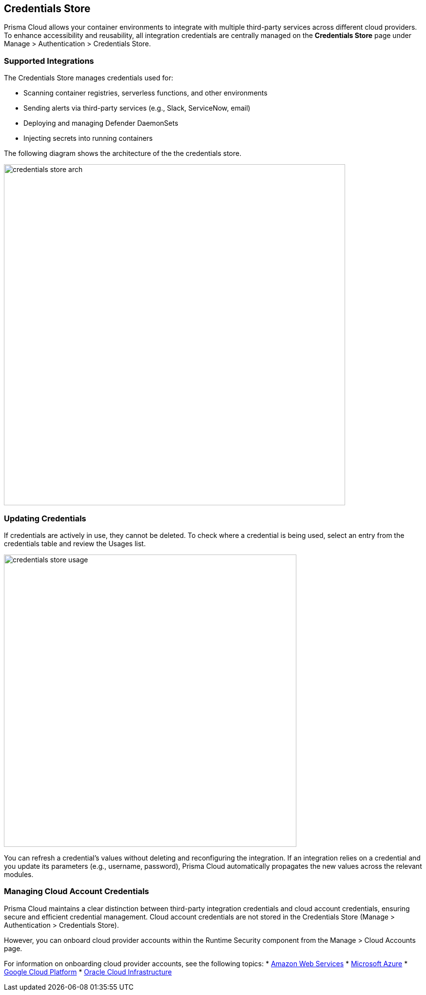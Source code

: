 == Credentials Store
Prisma Cloud allows your container environments to integrate with multiple third-party services across different cloud providers. To enhance accessibility and reusability, all integration credentials are centrally managed on the *Credentials Store* page under Manage > Authentication > Credentials Store.

=== Supported Integrations
The Credentials Store manages credentials used for:

* Scanning container registries, serverless functions, and other environments
* Sending alerts via third-party services (e.g., Slack, ServiceNow, email)
* Deploying and managing Defender DaemonSets
* Injecting secrets into running containers

The following diagram shows the architecture of the the credentials store.

image::credentials_store_arch.png[width=700]

=== Updating Credentials

If credentials are actively in use, they cannot be deleted. To check where a credential is being used, select an entry from the credentials table and review the Usages list.

image::credentials_store_usage.png[width=600]

You can refresh a credential’s values without deleting and reconfiguring the integration. If an integration relies on a credential and you update its parameters (e.g., username, password), Prisma Cloud automatically propagates the new values across the relevant modules.

=== Managing Cloud Account Credentials

Prisma Cloud maintains a clear distinction between third-party integration credentials and cloud account credentials, ensuring secure and efficient credential management. Cloud account credentials are not stored in the Credentials Store (Manage > Authentication > Credentials Store).

However, you can onboard cloud provider accounts within the Runtime Security component from the Manage > Cloud Accounts page.

For information on onboarding cloud provider accounts, see the following topics:
* xref:./onboard-aws.adoc[Amazon Web Services]
* xref:./onboard-azure.adoc[Microsoft Azure]
* xref:./onboard-gcp.adoc[Google Cloud Platform]
* xref:./onboard-oci.adoc[Oracle Cloud Infrastructure]